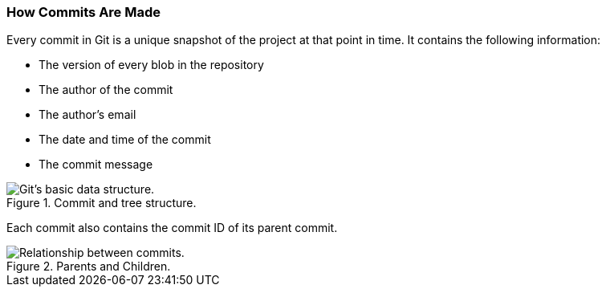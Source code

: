 [[_commit_structure]]
=== How Commits Are Made

Every commit in Git is a unique snapshot of the project at that point in time. It contains the following information:

* The version of every blob in the repository
* The author of the commit
* The author's email
* The date and time of the commit
* The commit message

.Commit and tree structure.
image::book/images/commit-and-tree.png["Git's basic data structure."]

Each commit also contains the commit ID of its parent commit.

.Parents and Children.
image::book/images/github-repositories.png["Relationship between commits."]
